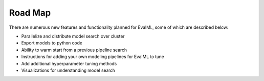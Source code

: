 ========
Road Map
========


There are numerous new features and functionality planned for EvalML, some of which are described below:


* Parallelize and distribute model search over cluster
* Export models to python code
* Ability to warm start from a previous pipeline search
* Instructions for adding your own modeling pipelines for EvalML to tune
* Add additional hyperparameter tuning methods
* Visualizations for understanding model search
